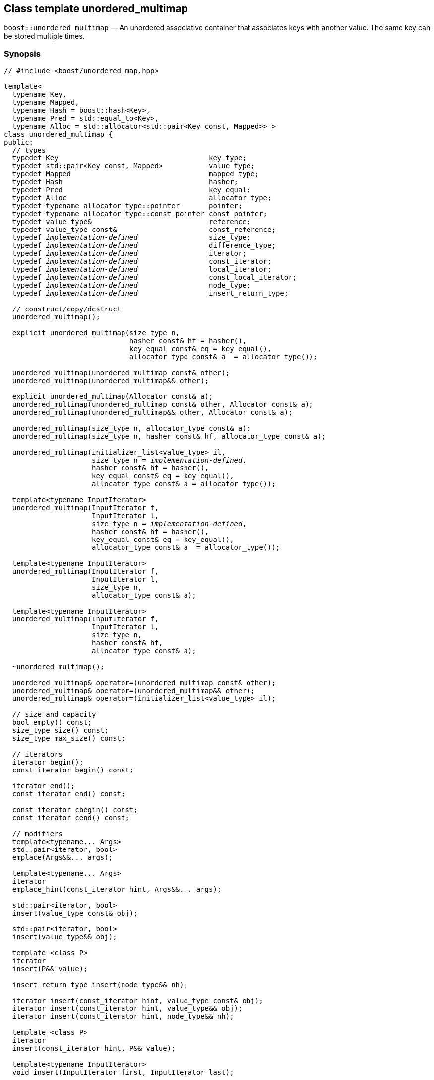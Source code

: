 [#unordered_multimap]
== Class template unordered_multimap

:idprefix: unordered_multimap_

`boost::unordered_multimap` — An unordered associative container that associates keys with another value. The same key can be stored multiple times.

=== Synopsis

[source,c++,subs=+quotes]
-----
// #include <boost/unordered_map.hpp>

template<
  typename Key,
  typename Mapped,
  typename Hash = boost::hash<Key>,
  typename Pred = std::equal_to<Key>,
  typename Alloc = std::allocator<std::pair<Key const, Mapped>> >
class unordered_multimap {
public:
  // types
  typedef Key                                    key_type;
  typedef std::pair<Key const, Mapped>           value_type;
  typedef Mapped                                 mapped_type;
  typedef Hash                                   hasher;
  typedef Pred                                   key_equal;
  typedef Alloc                                  allocator_type;
  typedef typename allocator_type::pointer       pointer;
  typedef typename allocator_type::const_pointer const_pointer;
  typedef value_type&                            reference;
  typedef value_type const&                      const_reference;
  typedef _implementation-defined_                 size_type;
  typedef _implementation-defined_                 difference_type;
  typedef _implementation-defined_                 iterator;
  typedef _implementation-defined_                 const_iterator;
  typedef _implementation-defined_                 local_iterator;
  typedef _implementation-defined_                 const_local_iterator;
  typedef _implementation-defined_                 node_type;
  typedef _implementation-defined_                 insert_return_type;

  // construct/copy/destruct
  unordered_multimap();

  explicit unordered_multimap(size_type n,
                              hasher const& hf = hasher(),
                              key_equal const& eq = key_equal(),
                              allocator_type const& a  = allocator_type());

  unordered_multimap(unordered_multimap const& other);
  unordered_multimap(unordered_multimap&& other);

  explicit unordered_multimap(Allocator const& a);
  unordered_multimap(unordered_multimap const& other, Allocator const& a);
  unordered_multimap(unordered_multimap&& other, Allocator const& a);

  unordered_multimap(size_type n, allocator_type const& a);
  unordered_multimap(size_type n, hasher const& hf, allocator_type const& a);

  unordered_multimap(initializer_list<value_type> il,
                     size_type n = _implementation-defined_,
                     hasher const& hf = hasher(),
                     key_equal const& eq = key_equal(),
                     allocator_type const& a = allocator_type());

  template<typename InputIterator>
  unordered_multimap(InputIterator f,
                     InputIterator l,
                     size_type n = _implementation-defined_,
                     hasher const& hf = hasher(),
                     key_equal const& eq = key_equal(),
                     allocator_type const& a  = allocator_type());

  template<typename InputIterator>
  unordered_multimap(InputIterator f,
                     InputIterator l,
                     size_type n,
                     allocator_type const& a);

  template<typename InputIterator>
  unordered_multimap(InputIterator f,
                     InputIterator l,
                     size_type n,
                     hasher const& hf,
                     allocator_type const& a);

  ~unordered_multimap();

  unordered_multimap& operator=(unordered_multimap const& other);
  unordered_multimap& operator=(unordered_multimap&& other);
  unordered_multimap& operator=(initializer_list<value_type> il);

  // size and capacity
  bool empty() const;
  size_type size() const;
  size_type max_size() const;

  // iterators
  iterator begin();
  const_iterator begin() const;

  iterator end();
  const_iterator end() const;

  const_iterator cbegin() const;
  const_iterator cend() const;

  // modifiers
  template<typename... Args>
  std::pair<iterator, bool>
  emplace(Args&&... args);

  template<typename... Args>
  iterator
  emplace_hint(const_iterator hint, Args&&... args);

  std::pair<iterator, bool>
  insert(value_type const& obj);

  std::pair<iterator, bool>
  insert(value_type&& obj);

  template <class P>
  iterator
  insert(P&& value);

  insert_return_type insert(node_type&& nh);

  iterator insert(const_iterator hint, value_type const& obj);
  iterator insert(const_iterator hint, value_type&& obj);
  iterator insert(const_iterator hint, node_type&& nh);

  template <class P>
  iterator
  insert(const_iterator hint, P&& value);

  template<typename InputIterator>
  void insert(InputIterator first, InputIterator last);

  void insert(initializer_list<value_type> il);

  node_type extract(const_iterator position);
  node_type extract(key_type const& k);

  template<typename K>
  node_type extract(K&& k);

  iterator erase(const_iterator position);
  iterator erase(const_iterator first, const_iterator last);
  size_type erase(key_type const& k);

  template<typename K>
  size_type erase(K&& k);

  void quick_erase(const_iterator position);
  void erase_return_void(const_iterator position);

  void clear();
  void swap(unordered_multimap& other);

  template<typename H2, typename P2>
  void merge(unordered_multimap<Key, Mapped, H2, P2, Alloc>& source);

  template<typename H2, typename P2>
  void merge(unordered_multimap<Key, Mapped, H2, P2, Alloc>&& source);

  // observers
  allocator_type get_allocator() const;
  hasher hash_function() const;
  key_equal key_eq() const;

  // lookup
  iterator find(key_type const& k);
  const_iterator find(key_type const& k) const;

  template<typename K>
  iterator
  find(K const& k);

  template<typename K>
  const_iterator
  find(K const& k) const;

  template<
    typename CompatibleKey,
    typename CompatibleHash,
    typename CompatiblePredicate>
  iterator
  find(CompatibleKey const& k,
       CompatibleHash const& hash,
       CompatiblePredicate const&) eq;

  template<
    typename CompatibleKey,
    typename CompatibleHash,
    typename CompatiblePredicate>
  const_iterator
  find(CompatibleKey const& k,
       CompatibleHash const& hash,
       CompatiblePredicate const& eq) const;

  bool contains(key_type const& key) const;

  template<typename K>
  bool contains(K const& key);

  size_type count(key_type const& k) const;

  template<typename K>
  size_type count(K const& k) const;

  std::pair<iterator, iterator>
  equal_range(key_type const& k);

  std::pair<const_iterator, const_iterator>
  equal_range(key_type const& k) const;

  template<typename K>
  std::pair<iterator, iterator>
  equal_range(K const& k);

  template<typename K>
  std::pair<const_iterator, const_iterator>
  equal_range(K const& k) const;

  // bucket interface
  size_type bucket_count() const;
  size_type max_bucket_count() const;
  size_type bucket_size(size_type n) const;
  size_type bucket(key_type const& k) const;

  local_iterator begin(size_type n);
  const_local_iterator begin(size_type n) const;

  local_iterator end(size_type n);
  const_local_iterator end(size_type n) const;

  const_local_iterator cbegin(size_type n) const;
  const_local_iterator cend(size_type n) const;

  // hash policy
  float load_factor() const;
  float max_load_factor() const;

  void max_load_factor(float z);

  void rehash(size_type n);
  void reserve(size_type n);
};

// Equality Comparisons
template<
  typename Key,
  typename Mapped,
  typename Hash,
  typename Pred,
  typename Alloc>
bool operator==(unordered_multimap<Key, Mapped, Hash, Pred, Alloc> const& x,
                unordered_multimap<Key, Mapped, Hash, Pred, Alloc> const& y);

template<
  typename Key,
  typename Mapped,
  typename Hash,
  typename Pred,
  typename Alloc>
bool operator!=(unordered_multimap<Key, Mapped, Hash, Pred, Alloc> const& x,
                unordered_multimap<Key, Mapped, Hash, Pred, Alloc> const& y);

// swap
template<typename Key, typename Mapped, typename Hash, typename Pred,
         typename Alloc>
void swap(unordered_multimap<Key, Mapped, Hash, Pred, Alloc>& x,
          unordered_multimap<Key, Mapped, Hash, Pred, Alloc>& y);
-----

---

=== Description

*Template Parameters*

[cols="1,1"]
|===

|_Key_
|`Key` must be https://en.cppreference.com/w/cpp/named_req/Erasable[Erasable^] from the container (i.e. `allocator_traits` can destroy it).

|_Mapped_
|`Mapped` must be https://en.cppreference.com/w/cpp/named_req/Erasable[Erasable^] from the container (i.e. `allocator_traits` can destroy it).

|_Hash_
|A unary function object type that acts a hash function for a `Key`. It takes a single argument of type `Key` and returns a value of type `std::size_t`.

|_Pred_
|A binary function object that implements an equivalence relation on values of type `Key`. A binary function object that induces an equivalence relation on values of type `Key`. It takes two arguments of type `Key` and returns a value of type bool.

|_Alloc_
|An allocator whose value type is the same as the container's value type.

|===

The elements are organized into buckets. Keys with the same hash code are stored in the same bucket.

The number of buckets can be automatically increased by a call to insert, or as the result of calling rehash.

=== Typedefs

[source,c++,subs=+quotes]
----
typedef typename allocator_type::pointer pointer;
----

`value_type*` if `allocator_type::pointer` is not defined.

---

[source,c++,subs=+quotes]
----
typedef typename allocator_type::const_pointer const_pointer;
----

`boost::pointer_to_other<pointer, value_type>::type` if `allocator_type::const_pointer` is not defined.


---

[source,c++,subs=+quotes]
----
typedef _implementation-defined_ size_type;
----

An unsigned integral type.

`size_type` can represent any non-negative value of `difference_type`.

---

[source,c++,subs=+quotes]
----
typedef _implementation-defined_ difference_type;
----

A signed integral type.

Is identical to the difference type of `iterator` and `const_iterator`.

---

[source,c++,subs=+quotes]
----
typedef _implementation-defined_ iterator;
----

An iterator whose value type is `value_type`.

The iterator category is at least a forward iterator.

Convertible to `const_iterator`.

---

[source,c++,subs=+quotes]
----
typedef _implementation-defined_ const_iterator;
----

A constant iterator whose value type is `value_type`.

The iterator category is at least a forward iterator.

---

[source,c++,subs=+quotes]
----
typedef _implementation-defined_ local_iterator;
----

An iterator with the same value type, difference type and pointer and reference type as iterator.

A `local_iterator` object can be used to iterate through a single bucket.

---

[source,c++,subs=+quotes]
----
typedef _implementation-defined_ const_local_iterator;
----

A constant iterator with the same value type, difference type and pointer and reference type as const_iterator.

A const_local_iterator object can be used to iterate through a single bucket.

---

[source,c++,subs=+quotes]
----
typedef _implementation-defined_ node_type;
----

See node_handle_map for details.

---

[source,c++,subs=+quotes]
----
typedef _implementation-defined_ insert_return_type;
----

Structure returned by inserting node_type.

---

=== Constructors

==== Default Constructor
```c++
unordered_multimap();
```

Constructs an empty container using `hasher()` as the hash function,
`key_equal()` as the key equality predicate, `allocator_type()` as the allocator
and a maximum load factor of `1.0`.

Postconditions:: `size() == 0`
Requires:: If the defaults are used, `hasher`, `key_equal` and `allocator_type` need to be https://en.cppreference.com/w/cpp/named_req/DefaultConstructible[DefaultConstructible^].

---

==== Bucket Count Constructor
```c++
explicit unordered_multimap(size_type n,
                            hasher const& hf = hasher(),
                            key_equal const& eq = key_equal(),
                            allocator_type const& a = allocator_type());
```

Constructs an empty container with at least `n` buckets, using `hf` as the hash
function, `eq` as the key equality predicate, `a` as the allocator and a maximum
load factor of `1.0`.

Postconditions:: `size() == 0`

Requires:: If the defaults are used, `hasher`, `key_equal` and `allocator_type` need to be https://en.cppreference.com/w/cpp/named_req/DefaultConstructible[DefaultConstructible^].

---

==== Copy Constructor
```c++
unordered_multimap(unordered_multimap const& other);
```

The copy constructor. Copies the contained elements, hash function, predicate, maximum load factor and allocator.

If `Allocator::select_on_container_copy_construction` exists and has the right signature, the allocator will be constructed from its result.

Requires:: `value_type` is copy constructible

---

==== Move Constructor
```c++
unordered_multimap(unordered_multimap&& other);
```

The move constructor.

Notes:: This is implemented using Boost.Move.

Requires:: `value_type` is move-constructible. On compilers without rvalue reference support the emulation does not support moving without calling `boost::move` if `value_type` is not copyable.
So, for example, you can't return the container from a function.

---

==== Allocator Constructor
```c++
explicit unordered_multimap(Allocator const& a);
```

Constructs an empty container, using allocator `a`.

---

==== Copy Constructor with Allocator
```c++
unordered_multimap(unordered_multimap const& other, Allocator const& a);
```

Constructs an container, copying ``other``'s contained elements, hash function, predicate, maximum load factor, but using allocator `a`.

---

==== Move Constructor with Allocator
```c++
unordered_multimap(unordered_multimap&& other, Allocator const& a);
```

Construct a container moving ``other``'s contained elements, and having the hash function, predicate and maximum load factor, but using allocate `a`.

Notes:: This is implemented using Boost.Move.
Requires:: `value_type` is move insertable.

---

==== Bucket Count Constructor with Allocator
```c++
unordered_multimap(size_type n, allocator_type const& a);
```

Constructs an empty container with at least `n` buckets, using `hf` as the hash function, the default hash function and key equality predicate, `a` as the allocator and a maximum load factor of `1.0`.

Postconditions:: `size() == 0`
Requires:: `hasher` and `key_equal` need to be https://en.cppreference.com/w/cpp/named_req/DefaultConstructible[DefaultConstructible^].

---

==== Bucket Count Constructor with Hasher and Allocator
```c++
unordered_multimap(size_type n, hasher const& hf, allocator_type const& a);
```

Constructs an empty container with at least `n` buckets, using `hf` as the hash function, the default key equality predicate, `a` as the allocator and a maximum load factor of `1.0`.

Postconditions:: `size() == 0`
Requires:: `key_equal` needs to be https://en.cppreference.com/w/cpp/named_req/DefaultConstructible[DefaultConstructible^].

---

==== Initializer List Constructor
[source,c++,subs="quotes,macros"]
----
unordered_multimap(initializer_list++<++value_type++>++ il,
                   size_type n = _implementation-defined_,
                   hasher const& hf = hasher(),
                   key_equal const& eq = key_equal(),
                   allocator_type const& a = allocator_type());
----

Constructs an empty container with at least `n` buckets, using `hf` as the hash function, `eq` as the key equality predicate, `a` as the allocator and a maximum load factor of `1.0` and inserts the elements from `il` into it.

Requires:: If the defaults are used, `hasher`, `key_equal` and `allocator_type` need to be https://en.cppreference.com/w/cpp/named_req/DefaultConstructible[DefaultConstructible^].

---

==== Iterator Range Constructor
[source,c++,subs="quotes,macros"]
----
template++<++typename InputIterator++>++
unordered_multimap(InputIterator f,
                   InputIterator l,
                   size_type n = _implementation-defined_,
                   hasher const& hf = hasher(),
                   key_equal const& eq = key_equal(),
                   allocator_type const& a = allocator_type());
----

Constructs an empty container with at least `n` buckets, using `hf` as the hash function, `eq` as the key equality predicate, `a` as the allocator and a maximum load factor of `1.0` and inserts the elements from `[f, l)` into it.

Requires:: If the defaults are used, `hasher`, `key_equal` and `allocator_type` need to be https://en.cppreference.com/w/cpp/named_req/DefaultConstructible[DefaultConstructible^].

---

==== Iterator Range Constructor with Bucket Count and Allocator
[source,c++,subs="quotes,macros"]
----
template++<++typename InputIterator++>++
unordered_multimap(InputIterator f,
                   InputIterator l,
                   size_type n,
                   allocator_type const& a);
----

Constructs an empty container with at least `n` buckets, using `a` as the allocator, with the default hash function and key equality predicate and a maximum load factor of `1.0` and inserts the elements from `[f, l)` into it.

Requires:: `hasher`, `key_equal` need to be https://en.cppreference.com/w/cpp/named_req/DefaultConstructible[DefaultConstructible^].

==== Iterator Range Constructor with Bucket Count and Hasher
[source,c++,subs="quotes,macros"]
----
template++<++typename InputIterator++>++
unordered_multimap(InputIterator f,
                   InputIterator l,
                   size_type n,
                   hasher const& hf,
                   allocator_type const& a);
----

Constructs an empty container with at least `n` buckets, using `hf` as the hash function, `a` as the allocator, with the default key equality predicate and a maximum load factor of `1.0` and inserts the elements from `[f, l)` into it.

Requires:: `key_equal` needs to be https://en.cppreference.com/w/cpp/named_req/DefaultConstructible[DefaultConstructible^].

---

=== Destructor

```c++
~unordered_multimap();
```
Note:: The destructor is applied to every element, and all memory is deallocated

---

=== Assignment

==== Copy Assignment

```c++
unordered_multimap& operator=(unordered_multimap const& other);
```

The assignment operator. Copies the contained elements, hash function, predicate and maximum load factor but not the allocator.

If `Alloc::propagate_on_container_copy_assignment` exists and `Alloc::propagate_on_container_copy_assignment::value` is `true`, the allocator is overwritten, if not the copied elements are created using the existing allocator.

Requires:: `value_type` is copy constructible

---

==== Move Assignment
```c++
unordered_multimap& operator=(unordered_multimap&& other);
```
The move assignment operator.

If `Alloc::propagate_on_container_move_assignment` exists and `Alloc::propagate_on_container_move_assignment::value` is `true`, the allocator is overwritten, if not the moved elements are created using the existing allocator.

Notes:: On compilers without rvalue references, this is emulated using Boost.Move. Note that on some compilers the copy assignment operator may be used in some circumstances.

Requires:: `value_type` is move constructible.

---

==== Initializer List Assignment
```c++
unordered_multimap& operator=(initializer_list<value_type> il);
```

Assign from values in initializer list. All existing elements are either overwritten by the new elements or destroyed.

Requires:: `value_type` is https://en.cppreference.com/w/cpp/named_req/CopyInsertable[CopyInsertable^] into the container and https://en.cppreference.com/w/cpp/named_req/CopyAssignable[CopyAssignable^].

=== Size and Capacity

==== empty

```c++
bool empty() const;
```

Returns:: `size() == 0`

---

==== size

```c++
size_type size() const;
```

Returns:: `std::distance(begin(), end())`

---

==== max_size

```c++
size_type max_size() const;
```

Returns:: `size()` of the largest possible container.

---

=== Iterators

==== begin
```c++
iterator begin();
const_iterator begin() const;
```

Returns:: An iterator referring to the first element of the container, or if the container is empty the past-the-end value for the container.

---

==== end
```c++
iterator end();
const_iterator end() const;
```

Returns:: An iterator which refers to the past-the-end value for the container.

---

==== cbegin
```c++
const_iterator cbegin() const;
```
Returns:: A `const_iterator` referring to the first element of the container, or if the container is empty the past-the-end value for the container.

---

==== cend
```c++
const_iterator cend() const;
```

Returns:: A `const_iterator` which refers to the past-the-end value for the container.

---

=== Modifiers

==== emplace
```c++
template<typename... Args>
std::pair<iterator, bool>
emplace(Args&&... args);
```

Inserts an object, constructed with the arguments `args`, in the container.

Requires:: `value_type` is https://en.cppreference.com/w/cpp/named_req/EmplaceConstructible[EmplaceConstructible^] into `X` from `args`.

Returns:: An iterator pointing to the inserted element.

Throws:: If an exception is thrown by an operation other than a call to `hasher` the function has no effect.

Notes:: Can invalidate iterators, but only if the insert causes the load factor to be greater to or equal to the maximum load factor.
Pointers and references to elements are never invalidated.
If the compiler doesn't support variadic template arguments or rvalue references, this is emulated for up to `10` arguments, with no support for rvalue references or move semantics.
Since existing `std::pair` implementations don't support `std::piecewise_construct` this emulates it, but using `boost::unordered::piecewise_construct`.

---

==== emplace_hint
```c++
template<typename... Args>
iterator
emplace_hint(const_iterator hint, Args&&... args);
```

Inserts an object, constructed with the arguments args, in the container.

`hint` is a suggestion to where the element should be inserted.

Requires:: `value_type` is https://en.cppreference.com/w/cpp/named_req/EmplaceConstructible[EmplaceConstructible^] into `X` from `args`.

Returns:: An iterator pointing to the inserted element.

Throws:: If an exception is thrown by an operation other than a call to `hasher` the function has no effect.

Notes:: The standard is fairly vague on the meaning of the hint. But the only practical way to use it, and the only way that Boost.Unordered supports is to point to an existing element with the same key.
Can invalidate iterators, but only if the insert causes the load factor to be greater to or equal to the maximum load factor.
Pointers and references to elements are never invalidated.
If the compiler doesn't support variadic template arguments or rvalue references, this is emulated for up to 10 arguments, with no support for rvalue references or move semantics.
Since existing `std::pair` implementations don't support `std::piecewise_construct` this emulates it, but using `boost::unordered::piecewise_construct`.

---

==== Copy Insert
```c++
std::pair<iterator, bool>
insert(value_type const& obj);
```

Inserts `obj` in the container.

Requires:: `value_type` is https://en.cppreference.com/w/cpp/named_req/CopyInsertable[CopyInsertable^].

Returns:: An iterator pointing to the inserted element.

Throws:: If an exception is thrown by an operation other than a call to `hasher` the function has no effect.

Notes:: Can invalidate iterators, but only if the insert causes the load factor to be greater to or equal to the maximum load factor. Pointers and references to elements are never invalidated.

---

==== Move Insert
```c++
std::pair<iterator, bool>
insert(value_type&& obj);
```

Inserts `obj` in the container.

Requires:: `value_type` is https://en.cppreference.com/w/cpp/named_req/MoveInsertable[MoveInsertable^].

Returns:: An iterator pointing to the inserted element.

Throws:: If an exception is thrown by an operation other than a call to `hasher` the function has no effect.

Notes:: Can invalidate iterators, but only if the insert causes the load factor to be greater to or equal to the maximum load factor. Pointers and references to elements are never invalidated.

---

==== Emplace Insert
```c++
template <class P>
iterator
insert(P&& value);
```

Inserts an element into the container by performing `emplace(std::forward<P>(value))`.

Only participates in overload resolution if `std::is_constructible<value_type, P&&>::value` is `true`.

Returns:: An iterator pointing to the inserted element.

---

==== Insert with `node_handle`
```c++
insert_return_type
insert(node_type&& nh);
```

If `nh` is empty, has no effect.

Otherwise inserts the element owned by `nh`.

Requires:: `nh` is empty or `nh.get_allocator()` is equal to the container's allocator.

Returns:: If `nh` was empty, returns `end()`. Otherwise returns an iterator pointing to the newly inserted element.

Throws:: If an exception is thrown by an operation other than a call to `hasher` the function has no effect.

Notes:: Can invalidate iterators, but only if the insert causes the load factor to be greater to or equal to the maximum load factor. Pointers and references to elements are never invalidated. In C++17 this can be used to insert a node extracted from a compatible `unordered_map`, but that is not supported yet.

---

==== Copy Insert with Hint
```c++
iterator insert(const_iterator hint, value_type const& obj);
```
Inserts `obj` in the container.

`hint` is a suggestion to where the element should be inserted.

Requires:: `value_type` is https://en.cppreference.com/w/cpp/named_req/CopyInsertable[CopyInsertable^].

Returns:: An iterator pointing to the inserted element.

Throws:: If an exception is thrown by an operation other than a call to `hasher` the function has no effect.

Notes:: The standard is fairly vague on the meaning of the hint. But the only practical way to use it, and the only way that Boost.Unordered supports is to point to an existing element with the same key. Can invalidate iterators, but only if the insert causes the load factor to be greater to or equal to the maximum load factor. Pointers and references to elements are never invalidated.

---

==== Move Insert with Hint
```c++
iterator insert(const_iterator hint, value_type&& obj);
```

Inserts `obj` in the container.

`hint` is a suggestion to where the element should be inserted.

Requires:: `value_type` is https://en.cppreference.com/w/cpp/named_req/MoveInsertable[MoveInsertable^].

Returns:: An iterator pointing to the inserted element.

Throws:: If an exception is thrown by an operation other than a call to `hasher` the function has no effect.

Notes:: The standard is fairly vague on the meaning of the hint. But the only practical way to use it, and the only way that Boost.Unordered supports is to point to an existing element with the same key. Can invalidate iterators, but only if the insert causes the load factor to be greater to or equal to the maximum load factor. Pointers and references to elements are never invalidated.

---

==== Emplace Insert with Hint
```c++
template <class P>
iterator
insert(P&& value);
```

Inserts an element into the container by performing `emplace(std::forward<P>(value))`.

Only participates in overload resolution if `std::is_constructible<value_type, P&&>::value` is `true`.

`hint` is a suggestion to where the element should be inserted.

Returns:: An iterator pointing to the inserted element.

Notes:: The standard is fairly vague on the meaning of the hint. But the only practical way to use it, and the only way that Boost.Unordered supports is to point to an existing element with the same key. Can invalidate iterators, but only if the insert causes the load factor to be greater to or equal to the maximum load factor. Pointers and references to elements are never invalidated.

---

==== Insert with Hint and `node_handle`
```c++
iterator insert(const_iterator hint, node_type&& nh);
```

If `nh` is empty, has no effect.

Otherwise inserts the element owned by `nh`.

`hint` is a suggestion to where the element should be inserted.

Requires:: `nh` is empty or `nh.get_allocator()` is equal to the container's allocator.

Returns:: If `nh` was empty, returns `end()`. +
+
Otherwise returns an iterator pointing to the newly inserted element.

Throws:: If an exception is thrown by an operation other than a call to hasher the function has no effect.

Notes:: The standard is fairly vague on the meaning of the hint. But the only practical way to use it, and the only way that Boost.Unordered supports is to point to an existing element with the same key. Can invalidate iterators, but only if the insert causes the load factor to be greater to or equal to the maximum load factor. Pointers and references to elements are never invalidated. In C++17 this can be used to insert a node extracted from a compatible `unordered_map`, but that is not supported yet.

---

==== Insert Iterator Range
```c++
template<typename InputIterator>
void insert(InputIterator first, InputIterator last);
```

Inserts a range of elements into the container.

Requires:: `value_type` is https://en.cppreference.com/w/cpp/named_req/EmplaceConstructible[EmplaceConstructible^] into `X` from `*first`.

Throws:: When inserting a single element, if an exception is thrown by an operation other than a call to `hasher` the function has no effect.

Notes:: Can invalidate iterators, but only if the insert causes the load factor to be greater to or equal to the maximum load factor. Pointers and references to elements are never invalidated.

---

==== Insert Initializer List
```c++
void insert(initializer_list<value_type> il);
```

Inserts a range of elements into the container.

Requires:: `value_type` is https://en.cppreference.com/w/cpp/named_req/EmplaceConstructible[EmplaceConstructible^] into `X` from `*first`.

Throws:: When inserting a single element, if an exception is thrown by an operation other than a call to `hasher` the function has no effect.

Notes:: Can invalidate iterators, but only if the insert causes the load factor to be greater to or equal to the maximum load factor. Pointers and references to elements are never invalidated.

---

==== Extract by Iterator
```c++
node_type extract(const_iterator position);
```

Removes the element pointed to by `position`.

Returns:: A `node_type` owning the element.

Notes:: In C++17 a node extracted using this method can be inserted into a compatible `unordered_map`, but that is not supported yet.

---

==== Transparent Extract by Key
```c++
template<typename K>
node_type extract(K&& k);
```

Removes an element with key equivalent to `k`.

This overload only participates in overload resolution if `Hash::is_transparent` and `Pred::is_transparent` are valid member typedefs and neither `iterator` nor `const_iterator` are implicitly convertible from `K`. The library assumes that `Hash` is callable with both `K` and `Key` and that `Pred` is transparent. This enables heterogeneous lookup which avoids the cost of instantiating an instance of the `Key` type.

Returns:: A `node_type` owning the element if found, otherwise an empty `node_type`.

Throws:: Only throws an exception if it is thrown by `hasher` or `key_equal`.

Notes:: In C++17 a node extracted using this method can be inserted into a compatible `unordered_map`, but that is not supported yet.

---

==== Extract by Key
```c++
node_type extract(key_type const& k);
```

Removes an element with key equivalent to `k`.

Returns:: A `node_type` owning the element if found, otherwise an empty `node_type`.

Throws:: Only throws an exception if it is thrown by `hasher` or `key_equal`.

Notes:: In C++17 a node extracted using this method can be inserted into a compatible `unordered_map`, but that is not supported yet.

==== Erase by Position

```c++
iterator erase(const_iterator position);
```

Erase the element pointed to by `position`.

Returns:: The iterator following `position` before the erasure.

Throws:: Only throws an exception if it is thrown by `hasher` or `key_equal`.

Notes:: In older versions this could be inefficient because it had to search through several buckets to find the position of the returned iterator. The data structure has been changed so that this is no longer the case, and the alternative erase methods have been deprecated.

---

==== Erase Range

```c++
iterator erase(const_iterator first, const_iterator last);
```

Erases the elements in the range from `first` to `last`.

Returns:: The iterator following the erased elements - i.e. `last`.

Throws:: Only throws an exception if it is thrown by `hasher` or `key_equal`. In this implementation, this overload doesn't call either function object's methods so it is no throw, but this might not be true in other implementations.

---

==== Transparent Erase by Key
```c++
template<typename K>
size_type erase(K&& k);
```

Erase all elements with key equivalent to `k`.

This overload only participates in overload resolution if `Hash::is_transparent` and `Pred::is_transparent` are valid member typedefs and neither `iterator` nor `const_iterator` are implicitly convertible from `K`. The library assumes that `Hash` is callable with both `K` and `Key` and that `Pred` is transparent. This enables heterogeneous lookup which avoids the cost of instantiating an instance of the `Key` type.

Returns:: The number of elements erased.

Throws:: Only throws an exception if it is thrown by `hasher` or `key_equal`.

---

==== Erase by Key
```c++
size_type erase(key_type const& k);
```

Erase all elements with key equivalent to `k`.

Returns:: The number of elements erased.

Throws:: Only throws an exception if it is thrown by `hasher` or `key_equal`.

---

==== quick_erase
```c++
void quick_erase(const_iterator position);
```

Erase the element pointed to by `position`.

Throws:: Only throws an exception if it is thrown by `hasher` or `key_equal`. In this implementation, this overload doesn't call either function object's methods so it is no throw, but this might not be true in other implementations.

Notes:: This method was implemented because returning an iterator to the next element from erase was expensive, but the container has been redesigned so that is no longer the case. So this method is now deprecated.

---

==== erase_return_void
```c++
void erase_return_void(const_iterator position);
```

Erase the element pointed to by `position`.

Throws:: Only throws an exception if it is thrown by `hasher` or `key_equal`. In this implementation, this overload doesn't call either function object's methods so it is no throw, but this might not be true in other implementations.

Notes:: This method was implemented because returning an iterator to the next element from erase was expensive, but the container has been redesigned so that is no longer the case. So this method is now deprecated.

---

==== clear
```c++
void clear();
```

Erases all elements in the container.

Postconditions:: `size() == 0`

Throws:: Never throws an exception.

---

==== swap
```c++
void swap(unordered_multimap& other);
```

Swaps the contents of the container with the parameter.

If `Allocator::propagate_on_container_swap` is declared and `Allocator::propagate_on_container_swap::value` is `true` then the containers' allocators are swapped. Otherwise, swapping with unequal allocators results in undefined behavior.

Throws:: Doesn't throw an exception unless it is thrown by the copy constructor or copy assignment operator of `key_equal` or `hasher`.

Notes:: The exception specifications aren't quite the same as the C++11 standard, as the equality predicate and hash function are swapped using their copy constructors.

---

==== merge
```c++
template<typename H2, typename P2>
void merge(unordered_multimap<Key, Mapped, H2, P2, Alloc>& source);
```

Notes:: Does not support merging with a compatible `unordered_map` yet.

---

==== merge (rvalue reference)
```c++
template<typename H2, typename P2>
void merge(unordered_multimap<Key, Mapped, H2, P2, Alloc>&& source);
```

Notes:: Does not support merging with a compatible `unordered_map` yet.

---

=== Observers

==== get_allocator
```
allocator_type get_allocator() const;
```

---

==== hash_function
```
hasher hash_function() const;
```

Returns:: The container's hash function.

---

```
key_equal key_eq() const;
```

Returns:: The container's key equality predicate

---

=== Lookup

==== find
```c++
iterator find(key_type const& k);
const_iterator find(key_type const& k) const;

template<typename K>
iterator
find(K const& k);

template<typename K>
const_iterator
find(K const& k) const;

template<
  typename CompatibleKey,
  typename CompatibleHash,
  typename CompatiblePredicate>
iterator
find(CompatibleKey const& k,
     CompatibleHash const& hash,
     CompatiblePredicate const& eq);

template<
  typename CompatibleKey,
  typename CompatibleHash,
  typename CompatiblePredicate>
const_iterator
find(CompatibleKey const& k,
      CompatibleHash const& hash,
      CompatiblePredicate const& eq) const;

```

Returns:: An iterator pointing to an element with key equivalent to `k`, or `b.end()` if no such element exists.

Notes:: The templated overloads containing `CompatibleKey`, `CompatibleHash` and `CompatiblePredicate` are non-standard extensions which allow you to use a compatible hash function and equality predicate for a key of a different type in order to avoid an expensive type cast. In general, its use is not encouraged and instead the `K` member function templates should be used. +
The `template <typename K>` overloads only participate in overload resolution if `Hash::is_transparent` and `Pred::is_transparent` are valid member typedefs. The library assumes that `Hash` is callable with both `K` and `Key` and that `Pred` is transparent. This enables heterogeneous lookup which avoids the cost of instantiating an instance of the `Key` type.

---

==== contains
```c++
template<typename K>
bool contains(K const& key);
bool contains(key_type const& key) const;
```

Returns:: A boolean indicating whether or not there is an element with key equal to `key` in the container

Notes:: The `template <typename K>` overload only participates in overload resolution if `Hash::is_transparent` and `Pred::is_transparent` are valid member typedefs. The library assumes that `Hash` is callable with both `K` and `Key` and that `Pred` is transparent. This enables heterogeneous lookup which avoids the cost of instantiating an instance of the `Key` type.

---

==== count
```c++
template<typename K>
size_type count(K const& k) const;
size_type count(key_type const& k) const;
```

Returns:: The number of elements with key equivalent to `k`.

Notes:: The `template <typename K>` overload only participates in overload resolution if `Hash::is_transparent` and `Pred::is_transparent` are valid member typedefs. The library assumes that `Hash` is callable with both `K` and `Key` and that `Pred` is transparent. This enables heterogeneous lookup which avoids the cost of instantiating an instance of the `Key` type.

---

==== equal_range
```c++
std::pair<iterator, iterator>
equal_range(key_type const& k);

std::pair<const_iterator, const_iterator>
equal_range(key_type const& k) const;

template<typename K>
std::pair<iterator, iterator>
equal_range(K const& k);

template<typename K>
std::pair<const_iterator, const_iterator>
equal_range(K const& k) const;
```

Returns:: A range containing all elements with key equivalent to `k`. If the container doesn't contain any such elements, returns `std::make_pair(b.end(), b.end())`.

Notes:: The `template <typename K>` overloads only participate in overload resolution if `Hash::is_transparent` and `Pred::is_transparent` are valid member typedefs. The library assumes that `Hash` is callable with both `K` and `Key` and that `Pred` is transparent. This enables heterogeneous lookup which avoids the cost of instantiating an instance of the `Key` type.

---

=== Bucket Interface

==== bucket_count
```c++
size_type bucket_count() const;
```

Returns:: The number of buckets.

---

==== max_bucket_count
```c++
size_type max_bucket_count() const;
```

Returns:: An upper bound on the number of buckets.

---

==== bucket_size
```c++
size_type bucket_size(size_type n) const;
```

Requires:: `n < bucket_count()`

Returns:: The number of elements in bucket `n`.

---

==== bucket
```c++
size_type bucket(key_type const& k) const;
```

Returns:: The index of the bucket which would contain an element with key `k`.

Postconditions:: The return value is less than `bucket_count()`.

---

==== begin

```c++
local_iterator begin(size_type n);
const_local_iterator begin(size_type n) const;
```

Requires:: `n` shall be in the range `[0, bucket_count())`.

Returns:: A local iterator pointing the first element in the bucket with index `n`.

---

==== end
```c++
local_iterator end(size_type n);
const_local_iterator end(size_type n) const;
```

Requires:: `n` shall be in the range `[0, bucket_count())`.

Returns:: A local iterator pointing the 'one past the end' element in the bucket with index `n`.

---

==== cbegin
```c++
const_local_iterator cbegin(size_type n) const;
```

Requires:: `n` shall be in the range `[0, bucket_count())`.

Returns:: A constant local iterator pointing the first element in the bucket with index `n`.

---

==== cend
```c++
const_local_iterator cend(size_type n) const;
```

Requires:: `n` shall be in the range `[0, bucket_count())`.

Returns:: A constant local iterator pointing the 'one past the end' element in the bucket with index `n`.

---

=== Hash Policy

==== load_factor
```c++
float load_factor() const;
```

Returns:: The average number of elements per bucket.

---

==== max_load_factor

```c++
float max_load_factor() const;
```

Returns:: Returns the current maximum load factor.

---

==== Set max_load_factor
```c++
void max_load_factor(float z);
```

Effects:: Changes the container's maximum load factor, using `z` as a hint.

---


==== rehash
```c++
void rehash(size_type n);
```

Changes the number of buckets so that there at least `n` buckets, and so that the load factor is less than the maximum load factor.

Invalidates iterators, and changes the order of elements. Pointers and references to elements are not invalidated.

Throws:: The function has no effect if an exception is thrown, unless it is thrown by the container's hash function or comparison function.

---

==== reserve
```c++
void reserve(size_type n);
```

Invalidates iterators, and changes the order of elements. Pointers and references to elements are not invalidated.

Throws:: The function has no effect if an exception is thrown, unless it is thrown by the container's hash function or comparison function.

=== Equality Comparisons

==== operator==
```c++
template<
  typename Key,
  typename Mapped,
  typename Hash,
  typename Pred,
  typename Alloc>
bool operator==(unordered_multimap<Key, Mapped, Hash, Pred, Alloc> const& x,
                unordered_multimap<Key, Mapped, Hash, Pred, Alloc> const& y);
```

Return `true` if `x.size() == y.size()` and for every equivalent key group in `x`, there is a group in `y` for the same key, which is a permutation (using `operator==` to compare the value types).

Notes:: The behavior of this function was changed to match the C++11 standard in Boost 1.48. Behavior is undefined if the two containers don't have equivalent equality predicates.

---

==== operator!=
```c++
template<
  typename Key,
  typename Mapped,
  typename Hash,
  typename Pred,
  typename Alloc>
bool operator!=(unordered_multimap<Key, Mapped, Hash, Pred, Alloc> const& x,
                unordered_multimap<Key, Mapped, Hash, Pred, Alloc> const& y);
```

Return `false` if `x.size() == y.size()` and for every equivalent key group in `x`, there is a group in `y` for the same key, which is a permutation (using `operator==` to compare the value types).

Notes:: The behavior of this function was changed to match the C++11 standard in Boost 1.48. Behavior is undefined if the two containers don't have equivalent equality predicates.

=== Swap
```c++
template<typename Key, typename Mapped, typename Hash, typename Pred,
         typename Alloc>
void swap(unordered_multimap<Key, Mapped, Hash, Pred, Alloc>& x,
          unordered_multimap<Key, Mapped, Hash, Pred, Alloc>& y);
```

Swaps the contents of `x` and `y`.

If `Allocator::propagate_on_container_swap` is declared and `Allocator::propagate_on_container_swap::value` is `true` then the containers' allocators are swapped. Otherwise, swapping with unequal allocators results in undefined behavior.

Effects:: `x.swap(y)`

Throws:: Doesn't throw an exception unless it is thrown by the copy constructor or copy assignment operator of `key_equal` or `hasher`.

Notes:: The exception specifications aren't quite the same as the C++11 standard, as the equality predicate and hash function are swapped using their copy constructors.


